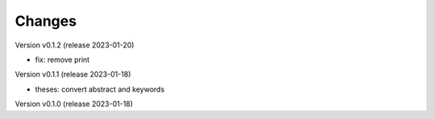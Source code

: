 ..
    Copyright (C) 2022 Graz University of Technology.

    invenio-workflows-tugraz is free software; you can redistribute it and/or
    modify it under the terms of the MIT License; see LICENSE file for more
    details.

Changes
=======

Version v0.1.2 (release 2023-01-20)

- fix: remove print


Version v0.1.1 (release 2023-01-18)

- theses: convert abstract and keywords


Version v0.1.0 (release 2023-01-18)




